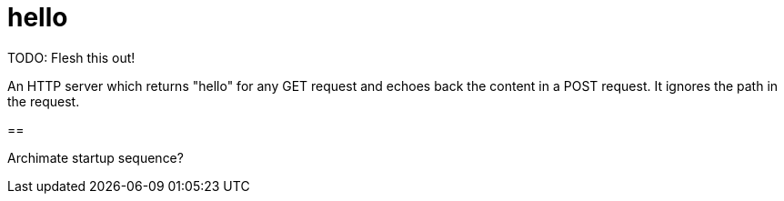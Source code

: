 = hello

TODO:  Flesh this out!

An HTTP server which returns "hello" for any GET request and echoes back the content in a POST request.  It ignores the path in the request.

==

Archimate startup sequence?

[plantuml, "hello-init.puml", svg]
----


----
